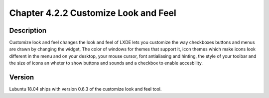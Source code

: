 Chapter 4.2.2 Customize Look and Feel
=====================================

Description
-----------
Customize look and feel changes the look and feel of LXDE lets you customize the way checkboxes buttons and menus are drawn by changing the widget, The color of windows for themes that support it, icon themes which make icons look different in the menu and on your desktop, your mouse cursor, font antialiasing and hinting, the style of your toolbar and the size of icons an wheter to show buttons and sounds and a checkbox to enable accesbility.

Version
-------
Lubuntu 18.04 ships with version 0.6.3 of the customize look and feel tool.
